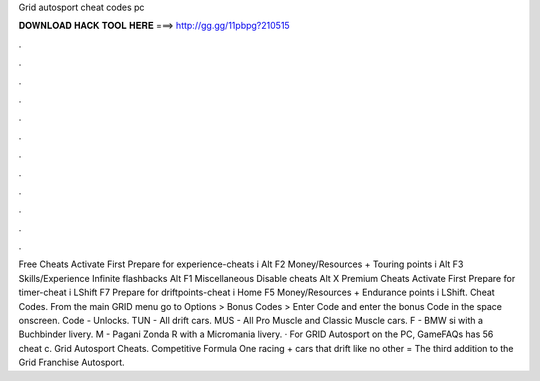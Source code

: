 Grid autosport cheat codes pc

𝐃𝐎𝐖𝐍𝐋𝐎𝐀𝐃 𝐇𝐀𝐂𝐊 𝐓𝐎𝐎𝐋 𝐇𝐄𝐑𝐄 ===> http://gg.gg/11pbpg?210515

.

.

.

.

.

.

.

.

.

.

.

.

Free Cheats Activate First Prepare for experience-cheats i Alt F2 Money/Resources + Touring points i Alt F3 Skills/Experience Infinite flashbacks Alt F1 Miscellaneous Disable cheats Alt X Premium Cheats Activate First Prepare for timer-cheat i LShift F7 Prepare for driftpoints-cheat i Home F5 Money/Resources + Endurance points i LShift. Cheat Codes. From the main GRID menu go to Options > Bonus Codes > Enter Code and enter the bonus Code in the space onscreen. Code - Unlocks. TUN - All drift cars. MUS - All Pro Muscle and Classic Muscle cars. F - BMW si with a Buchbinder livery. M - Pagani Zonda R with a Micromania livery. · For GRID Autosport on the PC, GameFAQs has 56 cheat c. Grid Autosport Cheats. Competitive Formula One racing + cars that drift like no other = The third addition to the Grid Franchise Autosport.